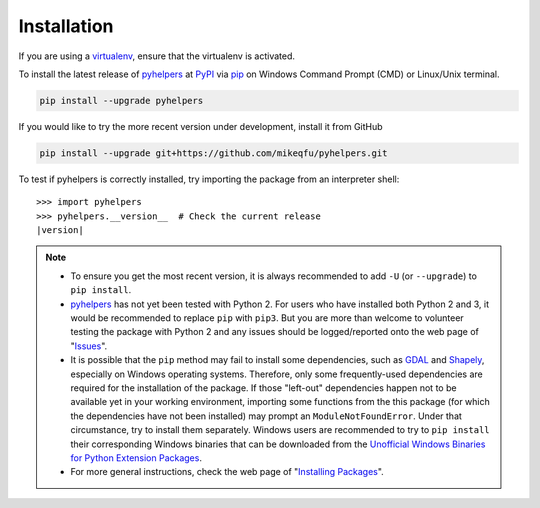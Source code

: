 Installation
============

If you are using a `virtualenv <https://packaging.python.org/key_projects/#virtualenv>`_, ensure that the virtualenv is activated.

To install the latest release of `pyhelpers <https://github.com/mikeqfu/pyhelpers>`_ at `PyPI <https://pypi.org/project/pyhelpers/>`_ via `pip <https://packaging.python.org/key_projects/#pip>`_ on Windows Command Prompt (CMD) or Linux/Unix terminal.

.. code-block:: bash

   pip install --upgrade pyhelpers

If you would like to try the more recent version under development, install it from GitHub

.. code-block:: bash

   pip install --upgrade git+https://github.com/mikeqfu/pyhelpers.git

To test if pyhelpers is correctly installed, try importing the package from an interpreter shell:

.. parsed-literal::

    >>> import pyhelpers
    >>> pyhelpers.__version__  # Check the current release
    |version|

.. note::

    - To ensure you get the most recent version, it is always recommended to add ``-U`` (or ``--upgrade``) to ``pip install``.
    - `pyhelpers <https://github.com/mikeqfu/pyhelpers>`_ has not yet been tested with Python 2. For users who have installed both Python 2 and 3, it would be recommended to replace ``pip`` with ``pip3``. But you are more than welcome to volunteer testing the package with Python 2 and any issues should be logged/reported onto the web page of "`Issues <https://github.com/mikeqfu/pyhelpers/issues>`_".
    - It is possible that the ``pip`` method may fail to install some dependencies, such as `GDAL <https://pypi.org/project/GDAL/>`_ and `Shapely <https://pypi.org/project/Shapely/>`_, especially on Windows operating systems. Therefore, only some frequently-used dependencies are required for the installation of the package. If those "left-out" dependencies happen not to be available yet in your working environment, importing some functions from the this package (for which the dependencies have not been installed) may prompt an ``ModuleNotFoundError``. Under that circumstance, try to install them separately. Windows users are recommended to try to ``pip install`` their corresponding Windows binaries that can be downloaded from the `Unofficial Windows Binaries for Python Extension Packages <https://www.lfd.uci.edu/~gohlke/pythonlibs>`_.
    - For more general instructions, check the web page of "`Installing Packages <https://packaging.python.org/tutorials/installing-packages>`_".

